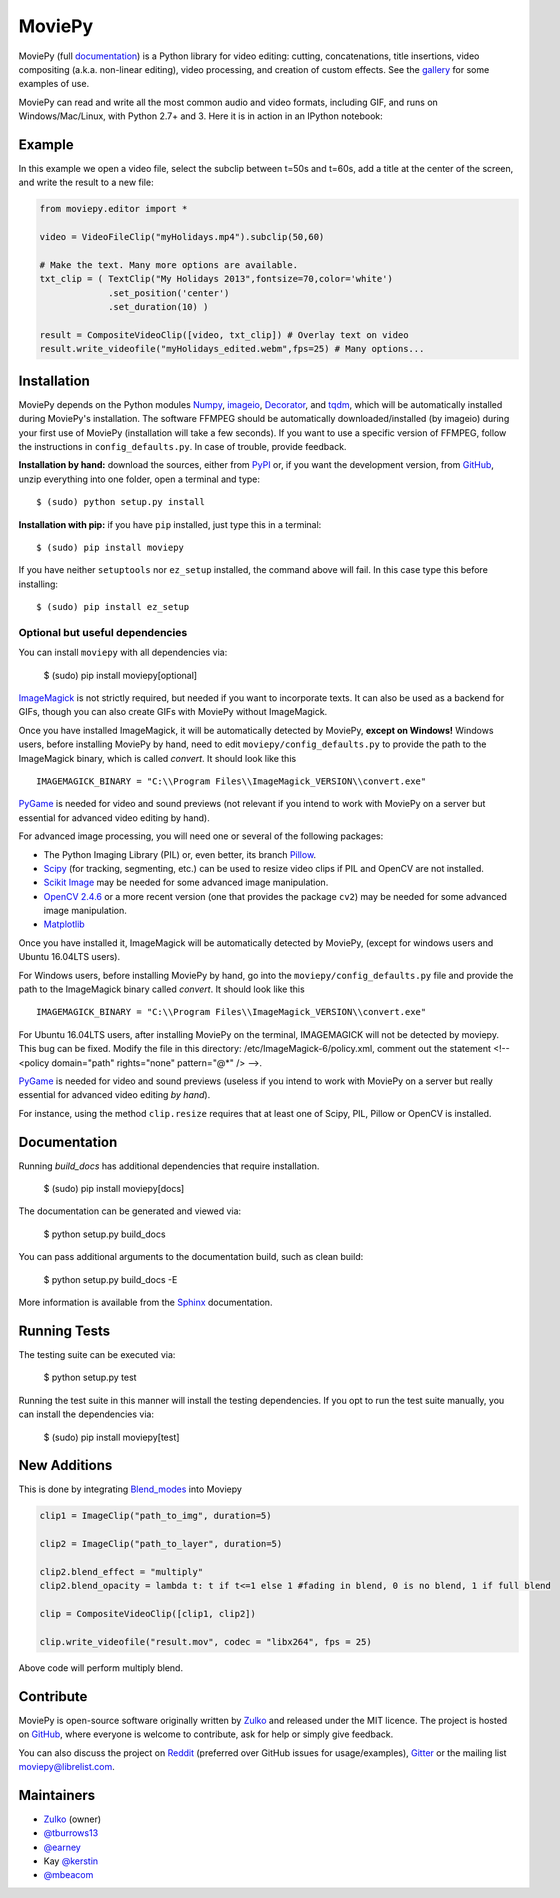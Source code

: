 MoviePy
=======

.. image:: https://badge.fury.io/py/moviepy.svg
    :target: PyPI_
    :alt: MoviePy page on the Python Package Index
.. image:: https://badges.gitter.im/movie-py/gitter.png
    :target: Gitter_
    :alt: Discuss MoviePy on Gitter
.. image:: https://travis-ci.org/Zulko/moviepy.svg?branch=master
    :target: https://travis-ci.org/Zulko/moviepy
    :alt: Build status on travis-ci

MoviePy (full documentation_) is a Python library for video editing: cutting, concatenations, title insertions, video compositing (a.k.a. non-linear editing), video processing, and creation of custom effects. See the gallery_ for some examples of use.

MoviePy can read and write all the most common audio and video formats, including GIF, and runs on Windows/Mac/Linux, with Python 2.7+ and 3. Here it is in action in an IPython notebook:

.. image:: https://raw.githubusercontent.com/Zulko/moviepy/master/docs/demo_preview.jpeg
    :alt: [logo]
    :align: center

Example
-------

In this example we open a video file, select the subclip between t=50s and t=60s, add a title at the center of the screen, and write the result to a new file:

.. code:: python

    from moviepy.editor import *

    video = VideoFileClip("myHolidays.mp4").subclip(50,60)

    # Make the text. Many more options are available.
    txt_clip = ( TextClip("My Holidays 2013",fontsize=70,color='white')
                 .set_position('center')
                 .set_duration(10) )

    result = CompositeVideoClip([video, txt_clip]) # Overlay text on video
    result.write_videofile("myHolidays_edited.webm",fps=25) # Many options...


Installation
------------

MoviePy depends on the Python modules Numpy_, imageio_, Decorator_, and tqdm_, which will be automatically installed during MoviePy's installation. The software FFMPEG should be automatically downloaded/installed (by imageio) during your first use of MoviePy (installation will take a few seconds). If you want to use a specific version of FFMPEG, follow the instructions in ``config_defaults.py``. In case of trouble, provide feedback.

**Installation by hand:** download the sources, either from PyPI_ or, if you want the development version, from GitHub_, unzip everything into one folder, open a terminal and type: ::

    $ (sudo) python setup.py install

**Installation with pip:** if you have ``pip`` installed, just type this in a terminal: ::

    $ (sudo) pip install moviepy

If you have neither ``setuptools`` nor ``ez_setup`` installed, the command above will fail. In this case type this before installing: ::

    $ (sudo) pip install ez_setup


Optional but useful dependencies
~~~~~~~~~~~~~~~~~~~~~~~~~~~~~~~~

You can install ``moviepy`` with all dependencies via:

    $ (sudo) pip install moviepy[optional]

ImageMagick_ is not strictly required, but needed if you want to incorporate texts. It can also be used as a backend for GIFs, though you can also create GIFs with MoviePy without ImageMagick.

Once you have installed ImageMagick, it will be automatically detected by MoviePy, **except on Windows!** Windows users, before installing MoviePy by hand, need to edit ``moviepy/config_defaults.py`` to provide the path to the ImageMagick binary, which is called `convert`. It should look like this ::

    IMAGEMAGICK_BINARY = "C:\\Program Files\\ImageMagick_VERSION\\convert.exe"

PyGame_ is needed for video and sound previews (not relevant if you intend to work with MoviePy on a server but essential for advanced video editing by hand).

For advanced image processing, you will need one or several of the following packages:

- The Python Imaging Library (PIL) or, even better, its branch Pillow_.
- Scipy_ (for tracking, segmenting, etc.) can be used to resize video clips if PIL and OpenCV are not installed.
- `Scikit Image`_ may be needed for some advanced image manipulation.
- `OpenCV 2.4.6`_ or a more recent version (one that provides the package ``cv2``) may be needed for some advanced image manipulation.
- `Matplotlib`_

Once you have installed it, ImageMagick will be automatically detected by MoviePy, (except for windows users and Ubuntu 16.04LTS users).

For Windows users, before installing MoviePy by hand, go into the ``moviepy/config_defaults.py`` file and provide the path to the ImageMagick binary called `convert`. It should look like this ::

    IMAGEMAGICK_BINARY = "C:\\Program Files\\ImageMagick_VERSION\\convert.exe"

For Ubuntu 16.04LTS users, after installing MoviePy on the terminal, IMAGEMAGICK will not be detected by moviepy. This bug can be fixed. Modify the file in this directory: /etc/ImageMagick-6/policy.xml, comment out the statement <!-- <policy domain="path" rights="none" pattern="@*" /> -->.

PyGame_ is needed for video and sound previews (useless if you intend to work with MoviePy on a server but really essential for advanced video editing *by hand*).

For instance, using the method ``clip.resize`` requires that at least one of Scipy, PIL, Pillow or OpenCV is installed.


Documentation
-------------

Running `build_docs` has additional dependencies that require installation.

    $ (sudo) pip install moviepy[docs]

The documentation can be generated and viewed via:

    $ python setup.py build_docs

You can pass additional arguments to the documentation build, such as clean build:

    $ python setup.py build_docs -E

More information is available from the `Sphinx`_ documentation.


Running Tests
-------------

The testing suite can be executed via:

    $ python setup.py test

Running the test suite in this manner will install the testing dependencies.
If you opt to run the test suite manually, you can install the dependencies via:

    $ (sudo) pip install moviepy[test]


New Additions
-------------

This is done by integrating Blend_modes_ into Moviepy

.. code:: python

    clip1 = ImageClip("path_to_img", duration=5)
    
    clip2 = ImageClip("path_to_layer", duration=5)
    
    clip2.blend_effect = "multiply"
    clip2.blend_opacity = lambda t: t if t<=1 else 1 #fading in blend, 0 is no blend, 1 if full blend
    
    clip = CompositeVideoClip([clip1, clip2])
    
    clip.write_videofile("result.mov", codec = "libx264", fps = 25)
    
   
Above code will perform multiply blend.


Contribute
----------

MoviePy is open-source software originally written by Zulko_ and released under the MIT licence. The project is hosted on GitHub_, where everyone is welcome to contribute, ask for help or simply give feedback.

You can also discuss the project on Reddit_ (preferred over GitHub issues for usage/examples), Gitter_ or the mailing list moviepy@librelist.com.


Maintainers
-----------

- Zulko_ (owner)

- `@tburrows13`_
- `@earney`_
- Kay `@kerstin`_
- `@mbeacom`_


.. MoviePy links
.. _gallery: http://zulko.github.io/moviepy/gallery.html
.. _documentation: http://zulko.github.io/moviepy/
.. _`download MoviePy`: https://github.com/Zulko/moviepy
.. _Blend_modes : https://github.com/flrs/blend_modes


.. Websites, Platforms
.. _Reddit: http://www.reddit.com/r/moviepy/
.. _PyPI: https://pypi.python.org/pypi/moviepy
.. _GitHub: https://github.com/Zulko/moviepy
.. _Gitter: https://gitter.im/movie-py/Lobby

.. Software, Tools, Libraries
.. _Pillow: http://pillow.readthedocs.org/en/latest/
.. _Scipy: http://www.scipy.org/
.. _`OpenCV 2.4.6`: http://sourceforge.net/projects/opencvlibrary/files/
.. _Pygame: http://www.pygame.org/download.shtml
.. _Numpy: http://www.scipy.org/install.html
.. _imageio: http://imageio.github.io/
.. _`Scikit Image`: http://scikit-image.org/download.html
.. _Decorator: https://pypi.python.org/pypi/decorator
.. _tqdm: https://github.com/noamraph/tqdm
.. _ffmpeg: http://www.ffmpeg.org/download.html
.. _ImageMagick: http://www.imagemagick.org/script/index.php
.. _`Matplotlib`: https://matplotlib.org/
.. _`Sphinx`: http://www.sphinx-doc.org/en/master/setuptools.html

.. People
.. _Zulko: https://github.com/Zulko
.. _`@tburrows13`: https://github.com/tburrows13
.. _`@earney`: https://github.com/earney
.. _`@kerstin`: https://github.com/kerstin
.. _`@mbeacom`: https://github.com/mbeacom
